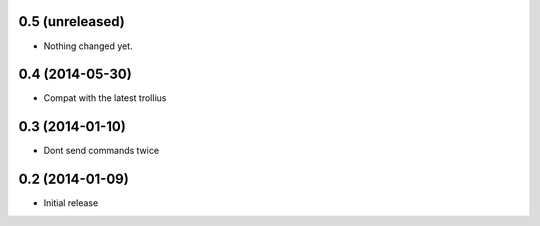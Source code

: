 0.5 (unreleased)
================

- Nothing changed yet.


0.4 (2014-05-30)
================

- Compat with the latest trollius


0.3 (2014-01-10)
================

- Dont send commands twice


0.2 (2014-01-09)
================

- Initial release
